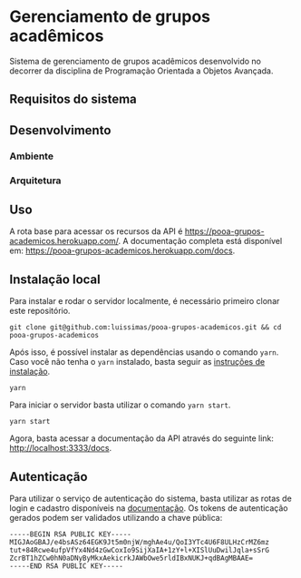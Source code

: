 * Gerenciamento de grupos acadêmicos
Sistema de gerenciamento de grupos acadêmicos desenvolvido no decorrer da disciplina de Programação Orientada a Objetos Avançada.

** Requisitos do sistema
** Desenvolvimento
*** Ambiente
*** Arquitetura

** Uso
A rota base para acessar os recursos da API é [[https://pooa-grupos-academicos.herokuapp.com/]]. A documentação completa está disponível em: [[https://pooa-grupos-academicos.herokuapp.com/docs]].

** Instalação local
Para instalar e rodar o servidor localmente, é necessário primeiro clonar este repositório.

#+begin_src shell
git clone git@github.com:luissimas/pooa-grupos-academicos.git && cd pooa-grupos-academicos
#+end_src

Após isso, é possível instalar as dependências usando o comando =yarn=. Caso você não tenha o =yarn= instalado, basta seguir as [[https://yarnpkg.com/getting-started/install][instruções de instalação]].

#+begin_src shell
yarn
#+end_src

Para iniciar o servidor basta utilizar o comando =yarn start=.

#+begin_src shell
yarn start
#+end_src

Agora, basta acessar a documentação da API através do seguinte link: [[http://localhost:3333/docs]].

** Autenticação
Para utilizar o serviço de autenticação do sistema, basta utilizar as rotas de login e cadastro disponíveis na [[https://pooa-grupos-academicos.herokuapp.com/docs][documentação]]. Os tokens de autenticação gerados podem ser validados utilizando a chave pública:

#+begin_example
-----BEGIN RSA PUBLIC KEY-----
MIGJAoGBAJ/e4bsASz64EGK9Jt5m0njW/mghAe4u/QoI3YTc4U6F8ULHzCrMZ6mz
tut+84Rcwe4ufpVfYx4Nd4zGwCoxIo9SijXaIA+1zY+l+XISlUuDwilJqla+sSrG
ZcrBT1hZCw0hN0aDNyByMkxAekicrkJAWbOwe5rldIBxNUKJ+qdBAgMBAAE=
-----END RSA PUBLIC KEY-----
#+end_example
